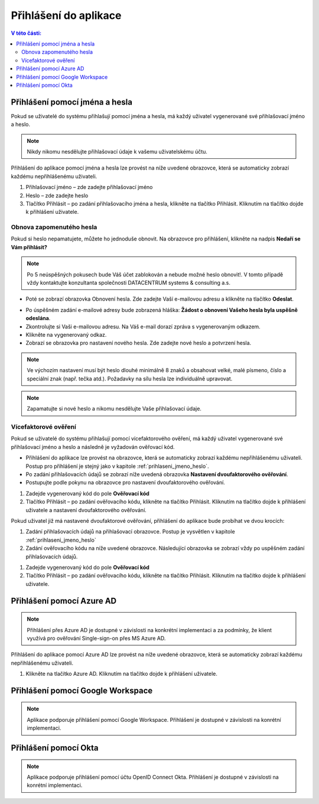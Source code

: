 Přihlášení do aplikace
===========================

.. contents:: V této části:
  :local:
  :depth: 2
  
.. _prihlaseni_jmeno_heslo:
Přihlášení pomocí jména a hesla
^^^^^^^^^^^^^^^^^^^^^^^^^^^^^^^^^^^
Pokud se uživatelé do systému přihlašují pomocí jména a hesla, má každý uživatel vygenerované své přihlašovací jméno a heslo.

.. note:: Nikdy nikomu nesdělujte přihlašovací údaje k vašemu uživatelskému účtu.

Přihlášení do aplikace pomocí jména a hesla lze provést na níže uvedené obrazovce, která se automaticky zobrazí každému nepřihlášenému uživateli.

.. image:: /Img/Prihlaseni1.PNG

1. Přihlašovací jméno – zde zadejte přihlašovací jméno

2. Heslo – zde zadejte heslo

3. Tlačítko Přihlásit – po zadání přihlašovacího jména a hesla, klikněte na tlačítko Přihlásit. Kliknutím na tlačítko dojde k přihlášení uživatele.

Obnova zapomenutého hesla
-------------------------

Pokud si heslo nepamatujete, můžete ho jednoduše obnovit. Na obrazovce pro přihlášení, klikněte na nadpis **Nedaří se Vám přihlásit?**

.. note:: Po 5 neúspěšných pokusech bude Váš účet zablokován a nebude možné heslo obnovit!. V tomto případě vždy kontaktujte konzultanta společnosti DATACENTRUM systems & consulting a.s.

.. image:: /Img/Prihlaseni2.PNG

- Poté se zobrazí obrazovka Obnovení hesla. Zde zadejte Vaší e-mailovou adresu a klikněte na tlačítko **Odeslat**.

.. image:: /Img/Prihlaseni3.PNG

- Po úspěšném zadání e-mailové adresy bude zobrazená hláška: **Žádost o obnovení Vašeho hesla byla uspěšně odeslána**.

- Zkontrolujte si Vaši e-mailovou adresu. Na Váš e-mail dorazí zpráva s vygenerovaným odkazem.

- Klikněte na vygenerovaný odkaz.

- Zobrazí se obrazovka pro nastavení nového hesla. Zde zadejte nové heslo a potvrzení hesla.

.. note:: Ve výchozím nastavení musí být heslo dlouhé minimálně 8 znaků a obsahovat velké, malé písmeno, číslo a speciální znak (např. tečka atd.). Požadavky na sílu hesla lze individuálně upravovat.

.. note:: Zapamatujte si nové heslo a nikomu nesdělujte Vaše přihlašovací údaje.


Vícefaktorové ověření
-------------------------

Pokud se uživatelé do systému přihlašují pomocí vícefaktorového ověření, má každý uživatel vygenerované své přihlašovací jméno a heslo a následně je vyžadován ověřovací kód.

- Přihlášení do aplikace lze provést na obrazovce, která se automaticky zobrazí každému nepřihlášenému uživateli. Postup pro přihlášení je stejný jako v kapitole :ref:`prihlaseni_jmeno_heslo`.
- Po zadání přihlašovacích údajů se zobrazí níže uvedená obrazovka **Nastavení dvoufaktorového ověřování**.
- Postupujte podle pokynu na obrazovce pro nastavení dvoufaktorového ověřování.

.. image:: /Img/Vicefaktorove2.PNG

1. Zadejde vygenerovaný kód do pole **Ověřovací kód**

2. Tlačítko Přihlásit – po zadání ověřovacího kódu, klikněte na tlačítko Přihlásit. Kliknutím na tlačítko dojde k přihlášení uživatele a nastavení dvoufaktorového ověřování.

Pokud uživatel již má nastavené dvoufaktorové ověřování, přihlášení do aplikace bude probíhat ve dvou krocích:

1. Zadání přihlašovacích údajů na přihlašovací obrazovce. Postup je vysvětlen v kapitole :ref:`prihlaseni_jmeno_heslo`

2. Zadání ověřovacího kódu na níže uvedené obrazovce. Následující obrazovka se zobrazí vždy po uspěšném zadání přihlašovacích údajů.

.. image:: /Img/Vicefaktorove3.PNG

1. Zadejde vygenerovaný kód do pole **Ověřovací kód**

2. Tlačítko Přihlásit – po zadání ověřovacího kódu, klikněte na tlačítko Přihlásit. Kliknutím na tlačítko dojde k přihlášení uživatele.

Přihlášení pomocí Azure AD
^^^^^^^^^^^^^^^^^^^^^^^^^^^^^^^^^^^

.. note:: Přihlášení přes Azure AD je dostupné v závislosti na konkrétní implementaci a za podmínky, že klient využívá pro ověřování Single-sign-on přes MS Azure AD.

Přihlášení do aplikace pomocí Azure AD lze provést na níže uvedené obrazovce, která se automaticky zobrazí každému nepřihlášenému uživateli.

.. image:: /Img/Azure1.PNG
 
1. Klikněte na tlačítko Azure AD. Kliknutím na tlačítko dojde k přihlášení uživatele.

Přihlášení pomocí Google Workspace
^^^^^^^^^^^^^^^^^^^^^^^^^^^^^^^^^^^

.. note:: Aplikace podporuje přihlášení pomocí Google Workspace. Přihlášení je dostupné v závislosti na konrétní implementaci.
 
Přihlášení pomocí Okta
^^^^^^^^^^^^^^^^^^^^^^^^^^^^^^^^^^^

.. note:: Aplikace podporuje přihlášení pomocí účtu OpenID Connect Okta. Přihlášení je dostupné v závislosti na konrétní implementaci.
